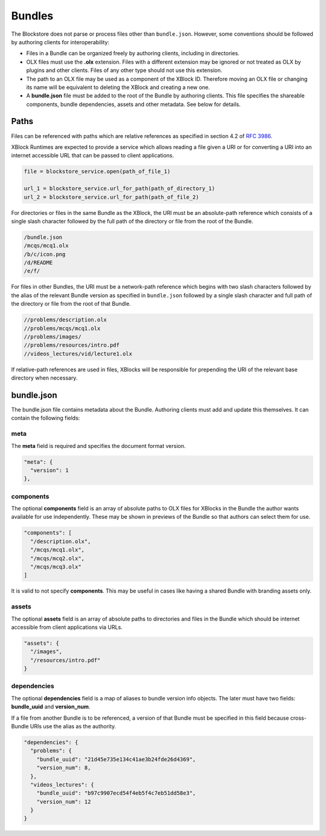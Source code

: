 Bundles
=========================

The Blockstore does not parse or process files other than ``bundle.json``.
However, some conventions should be followed by authoring clients for interoperability:

* Files in a Bundle can be organized freely by authoring clients, including in directories.
* OLX files must use the **.olx** extension. Files with a different extension may be ignored or not treated as
  OLX by plugins and other clients. Files of any other type should not use this extension.
* The path to an OLX file may be used as a component of the XBlock ID. Therefore moving an OLX file or changing its
  name will be equivalent to deleting the XBlock and creating a new one.
* A **bundle.json** file must be added to the root of the Bundle by authoring clients. This file specifies the
  shareable components, bundle dependencies, assets and other metadata. See below for details.

Paths
-------------------------

Files can be referenced with paths which are relative references as specified in section 4.2 of
`RFC 3986 <http://www.ietf.org/rfc/rfc3986.txt>`_.

XBlock Runtimes are expected to provide a service which allows reading a file given a URI or for converting a URI into
an internet accessible URL that can be passed to client applications.

.. code-block::

  file = blockstore_service.open(path_of_file_1)

  url_1 = blockstore_service.url_for_path(path_of_directory_1)
  url_2 = blockstore_service.url_for_path(path_of_file_2)

For directories or files in the same Bundle as the XBlock, the URI must be an absolute-path reference
which consists of a single slash character followed by the full path of the directory or file from the root
of the Bundle.

.. code-block::

  /bundle.json
  /mcqs/mcq1.olx
  /b/c/icon.png
  /d/README
  /e/f/

For files in other Bundles, the URI must be a network-path reference which begins with two slash characters followed
by the alias of the relevant Bundle version as specified in ``bundle.json`` followed by a single slash character
and full path of the directory or file from the root of that Bundle.

.. code-block::

  //problems/description.olx
  //problems/mcqs/mcq1.olx
  //problems/images/
  //problems/resources/intro.pdf
  //videos_lectures/vid/lecture1.olx

If relative-path references are used in files, XBlocks will be responsible for prepending the URI of the relevant
base directory when necessary.

bundle.json
-------------------------
The bundle.json file contains metadata about the Bundle. Authoring clients must add and update this themselves.
It can contain the following fields:

meta
~~~~~~~~~~~~~~~~~~~~~~

The **meta** field is required and specifies the document format version.

.. code-block::

  "meta": {
    "version": 1
  },

components
~~~~~~~~~~~~~~~~~~~~~~

The optional **components** field is an array of absolute paths to OLX files for XBlocks in the Bundle the author wants
available for use independently. These may be shown in previews of the Bundle so that authors can select them
for use.

.. code-block::

    "components": [
      "/description.olx",
      "/mcqs/mcq1.olx",
      "/mcqs/mcq2.olx",
      "/mcqs/mcq3.olx"
    ]

It is valid to not specify **components**. This may be useful in cases like having a shared Bundle with
branding assets only.

assets
~~~~~~~~~~~~~~~~~~~~~~

The optional **assets** field is an array of absolute paths to directories and files in the Bundle which
should be internet accessible from client applications via URLs.

.. code-block::

  "assets": {
    "/images",
    "/resources/intro.pdf"
  }

dependencies
~~~~~~~~~~~~~~~~~~~~~~

The optional **dependencies** field is a map of aliases to bundle version info objects. The later must have
two fields: **bundle_uuid** and **version_num**.

If a file from another Bundle is to be referenced, a version of that Bundle must be specified in this field
because cross-Bundle URIs use the alias as the authority.

.. code-block::

  "dependencies": {
    "problems": {
      "bundle_uuid": "21d45e735e134c41ae3b24fde26d4369",
      "version_num": 8,
    },
    "videos_lectures": {
      "bundle_uuid": "b97c9907ecd54f4eb5f4c7eb51dd58e3",
      "version_num": 12
    }
  }
